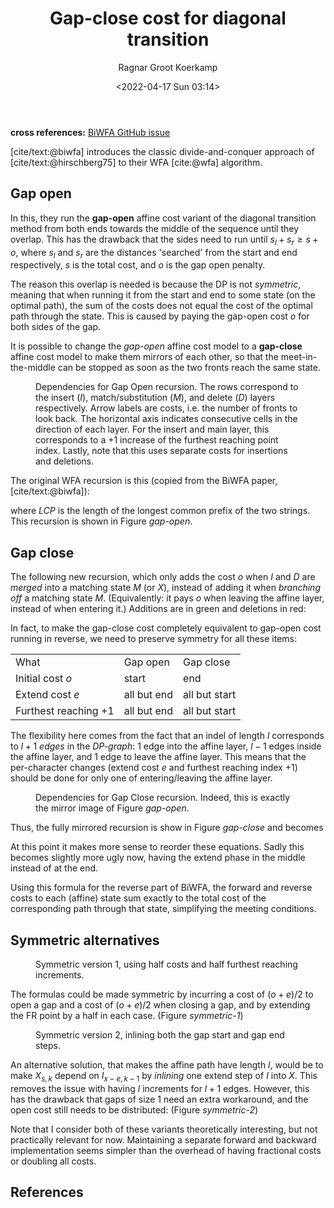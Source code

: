 #+title: Gap-close cost for diagonal transition
#+HUGO_BASE_DIR: ../..
#+HUGO_TAGS: method pairwise-alignment diagonal-transition
#+HUGO_LEVEL_OFFSET: 1
#+BIBLIOGRAPHY: local-bib.bib
#+cite_export: csl ../../chicago-author-date.csl
#+OPTIONS: ^:{}
#+hugo_auto_set_lastmod: t
#+date: <2022-04-17 Sun 03:14>
#+author: Ragnar Groot Koerkamp
#+toc: headlines 3
*cross references:* [[https://github.com/smarco/BiWFA-paper/issues/4][BiWFA GitHub issue]]

[cite/text:@biwfa] introduces the classic divide-and-conquer approach of
[cite/text:@hirschberg75] to their WFA [cite:@wfa] algorithm.

** Gap open

In this, they run the *gap-open* affine cost variant of the diagonal transition
method from both ends towards the middle of the sequence until they overlap.
This has the drawback that the sides need to run until $s_l + s_r \geq s + o$,
where $s_l$ and $s_r$ are the distances 'searched' from the start and end
respectively, $s$ is the total cost, and $o$ is the gap open penalty.

The reason this overlap is needed is because the DP is not /symmetric/, meaning
that when running it from the start and end to some state (on the optimal path),
the sum of the costs does not equal the cost of the optimal path through the
state. This is caused by paying the gap-open cost $o$ for both sides of the gap.

It is possible to change the /gap-open/ affine cost model to a *gap-close*
affine cost model to make them mirrors of each other, so that the
meet-in-the-middle can be stopped as soon as the two fronts reach the same state.

#+name: gap-open
#+caption: Dependencies for Gap Open recursion.
#+caption: The rows correspond to the insert ($I$), match/substitution ($M$), and delete ($D$) layers respectively.
#+caption: Arrow labels are costs, i.e. the number of fronts to look back.
#+caption: The horizontal axis indicates consecutive cells in the direction of each layer.
#+caption: For the insert and main layer, this corresponds to a $+1$ increase of the furthest reaching point index.
#+caption: Lastly, note that this uses separate costs for insertions and deletions.
#+attr_html: :class medium
[[file:gapcost-gap-open.svg]]

The original WFA recursion is this (copied from the BiWFA paper, [cite/text:@biwfa]):
\begin{align}
I_{s,k} &= \max\big\{M_{s-o-e,k-1}+1, I_{s-e,k-1}+1\big\}\\
D_{s,k} &= \max\big\{M_{s-o-e,k+1}, D_{s-e,k+1}\big\}\\
X_{s,k} &= \max\big\{M_{s-x,k}+1, I_{s,k}, D_{s,k}\big\}\\
M_{s,k} &= X_{s,k} + LCP\big(A[X_{s,k}-k \dots], B[X_{x,k}\dots]\big)
\end{align}
where $LCP$ is the length of the longest common prefix of the two strings. This
recursion is shown in Figure [[gap-open]].

** Gap close

The following new recursion, which only adds the cost $o$ when $I$ and $D$ are
/merged/ into a matching state $M$ (or $X$), instead of adding it when /branching off/ a
matching state $M$. (Equivalently: it pays $o$ when leaving the affine layer,
instead of when entering it.) Additions are in green and deletions in red:
\begin{align}
I_{s,k} &= \max\big\{M_{s\mathbf{\color{red}-o}-e,k-1}+1, I_{s-e,k-1}+1\big\}\\
D_{s,k} &= \max\big\{M_{s\mathbf{\color{red}-o}-e,k+1}, D_{s-e,k+1}\big\}\\
X_{s,k} &= \max\big\{M_{s-x,k}+1, I_{s\mathbf{\color{lime}-o},k}, D_{s\mathbf{\color{lime}-o},k}\big\}\\
M_{s,k} &= X_{s,k} + LCP\big(A[X_{s,k}-k \dots], B[X_{x,k}\dots]\big).
\end{align}
In fact, to make the gap-close cost completely equivalent to gap-open cost
running in reverse, we need to preserve symmetry for all these items:

#+name: table
#+attr_html: :class small
| What                       | Gap open    | Gap close     |
| Initial cost $o$           | start       | end           |
| Extend cost $e$            | all but end | all but start |
| Furthest reaching $+ 1$    | all but end | all but start |

The flexibility here comes from the fact that an indel of length $l$ corresponds
to $l+1$ /edges/ in the /DP-graph/: $1$ edge into the affine layer, $l-1$ edges
inside the affine layer, and $1$ edge to leave the affine layer. This means that
the per-character changes (extend cost $e$ and furthest reaching index $+1$) should be
done for only one of entering/leaving the affine layer.


#+name: gap-close
#+caption: Dependencies for Gap Close recursion.
#+caption: Indeed, this is exactly the mirror image of Figure [[gap-open]].
#+attr_html: :class medium
[[file:gapcost-gap-close.svg]]

Thus, the fully mirrored recursion is show in Figure [[gap-close]] and becomes
\begin{align}
I_{s,k} &= \max\big\{M_{s\mathbf{\color{red}-o-e},k-1}\mathbf{\color{red}+1}, I_{s-e,k-1}+1\big\}\\
D_{s,k} &= \max\big\{M_{s\mathbf{\color{red}-o-e},k+1}, D_{s-e,k+1}\big\}\\
X_{s,k} &= \max\big\{M_{s-x,k}+1, I_{s\mathbf{\color{lime}-o-e},k}\mathbf{\color{lime}+1}, D_{s\mathbf{\color{lime}-o-e},k}\big\}\\
M_{s,k} &= X_{s,k} + LCP\big(A[X_{s,k}-k \dots], B[X_{x,k}\dots]\big).
\end{align}
At this point it makes more sense to reorder these equations. Sadly this becomes
slightly more ugly now, having the extend phase in the middle instead of at the end.
\begin{align}
X_{s,k} &= \max\big\{M_{s-x,k}+1, I_{s\mathbf{\color{lime}-o-e},k}\mathbf{\color{lime}+1}, D_{s\mathbf{\color{lime}-o-e},k}\big\}\\
M_{s,k} &= X_{s,k} + LCP\big(A[X_{s,k}-k \dots], B[X_{x,k}\dots]\big)\\
I_{s,k} &= \max\big\{M_{s\mathbf{\color{red}-o-e},k-1}\mathbf{\color{red}+1}, I_{s-e,k-1}+1\big\}\\
D_{s,k} &= \max\big\{M_{s\mathbf{\color{red}-o-e},k+1}, D_{s-e,k+1}\big\}.
\end{align}

Using this formula for the reverse part of BiWFA, the forward and reverse costs
to each (affine) state sum exactly to the total cost of the corresponding path
through that state, simplifying the meeting conditions.

** Symmetric alternatives

#+name: symmetric-1
#+caption: Symmetric version 1, using half costs and half furthest reaching increments.
#+attr_html: :class medium
[[file:gapcost-symmetric-1.svg]]

The formulas could be made symmetric by incurring a cost of $(o+e)/2$
to open a gap and a cost of $(o+e)/2$ when closing a gap, and by extending the
FR point by a half in each case. (Figure [[symmetric-1]])
\begin{align}
I_{s,k} &= \max\big\{M_{s\mathbf{\color{lime}-o/2-e/2},k-1}\mathbf{\color{lime}+\tfrac12}, I_{s-e,k-1}+1\big\}\\
D_{s,k} &= \max\big\{M_{s\mathbf{\color{lime}-o/2-e/2},k+1}, D_{s-e,k+1}\big\}\\
X_{s,k} &= \max\big\{M_{s-x,k}+1, I_{s\mathbf{\color{lime}-o/2-e/2},k}\mathbf{\color{lime}+\tfrac12}, D_{s\mathbf{\color{lime}-o/2-e/2},k}\big\}\\
M_{s,k} &= X_{s,k} + LCP\big(A[X_{s,k}-k \dots], B[X_{x,k}\dots]\big).
\end{align}

#+name: symmetric-2
#+caption: Symmetric version 2, inlining both the gap start and gap end steps.
#+attr_html: :class medium
[[file:gapcost-symmetric-2.svg]]

An alternative solution, that makes the affine path have length $l$,
would be to make $X_{s,k}$ depend on $I_{x-e,k-1}$ by /inlining/ one extend step
of $I$ into $X$. This removes the issue with having $l$ increments for $l+1$
edges. However, this has the drawback that gaps of size $1$ need an extra
workaround, and the open cost still needs to be distributed: (Figure [[symmetric-2]])
\begin{align}
I_{s,k} &= \max\big\{M_{s\mathbf{\color{lime}-o/2-e},k-1}\mathbf{\color{lime}+1}, I_{s-e,k-1}+1\big\}\\
D_{s,k} &= \max\big\{M_{s\mathbf{\color{lime}-o/2-e},k+1}, D_{s-e,k+1}\big\}\\
X_{s,k} &= \max\big\{M_{s-x,k}+1, I_{s\mathbf{\color{lime}-o/2-e},k}\mathbf{\color{lime}+1}, D_{s\mathbf{\color{lime}-o/2-e},k}, \\
        &\phantom{=\max\big\{}\;\mathbf{\color{lime}M_{s-o-e, k-1}+1}, \mathbf{\color{lime}M_{s-o-e, k+1}}\big\}\\
M_{s,k} &= X_{s,k} + LCP\big(A[X_{s,k}-k \dots], B[X_{x,k}\dots]\big).
\end{align}

Note that I consider both of these variants theoretically interesting, but not
practically relevant for now. Maintaining a separate forward and backward
implementation seems simpler than the overhead of having fractional costs or
doubling all costs.


** References

#+print_bibliography:
